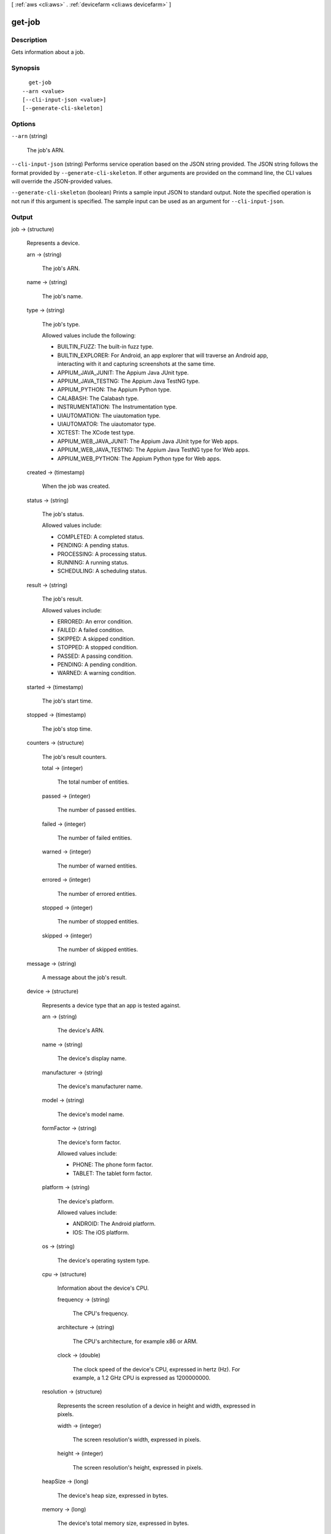 [ :ref:`aws <cli:aws>` . :ref:`devicefarm <cli:aws devicefarm>` ]

.. _cli:aws devicefarm get-job:


*******
get-job
*******



===========
Description
===========



Gets information about a job.



========
Synopsis
========

::

    get-job
  --arn <value>
  [--cli-input-json <value>]
  [--generate-cli-skeleton]




=======
Options
=======

``--arn`` (string)


  The job's ARN.

  

``--cli-input-json`` (string)
Performs service operation based on the JSON string provided. The JSON string follows the format provided by ``--generate-cli-skeleton``. If other arguments are provided on the command line, the CLI values will override the JSON-provided values.

``--generate-cli-skeleton`` (boolean)
Prints a sample input JSON to standard output. Note the specified operation is not run if this argument is specified. The sample input can be used as an argument for ``--cli-input-json``.



======
Output
======

job -> (structure)

  

  Represents a device.

  

  arn -> (string)

    

    The job's ARN.

    

    

  name -> (string)

    

    The job's name.

    

    

  type -> (string)

    

    The job's type.

     

    Allowed values include the following:

     

     
    * BUILTIN_FUZZ: The built-in fuzz type.
     
    * BUILTIN_EXPLORER: For Android, an app explorer that will traverse an Android app, interacting with it and capturing screenshots at the same time.
     
    * APPIUM_JAVA_JUNIT: The Appium Java JUnit type.
     
    * APPIUM_JAVA_TESTNG: The Appium Java TestNG type.
     
    * APPIUM_PYTHON: The Appium Python type.
     
    * CALABASH: The Calabash type.
     
    * INSTRUMENTATION: The Instrumentation type.
     
    * UIAUTOMATION: The uiautomation type.
     
    * UIAUTOMATOR: The uiautomator type.
     
    * XCTEST: The XCode test type.
     
    * APPIUM_WEB_JAVA_JUNIT: The Appium Java JUnit type for Web apps.
     
    * APPIUM_WEB_JAVA_TESTNG: The Appium Java TestNG type for Web apps.
     
    * APPIUM_WEB_PYTHON: The Appium Python type for Web apps.
     

    

    

  created -> (timestamp)

    

    When the job was created.

    

    

  status -> (string)

    

    The job's status.

     

    Allowed values include:

     

     
    * COMPLETED: A completed status.
     
    * PENDING: A pending status.
     
    * PROCESSING: A processing status.
     
    * RUNNING: A running status.
     
    * SCHEDULING: A scheduling status.
     

    

    

  result -> (string)

    

    The job's result.

     

    Allowed values include:

     

     
    * ERRORED: An error condition.
     
    * FAILED: A failed condition.
     
    * SKIPPED: A skipped condition.
     
    * STOPPED: A stopped condition.
     
    * PASSED: A passing condition.
     
    * PENDING: A pending condition.
     
    * WARNED: A warning condition.
     

    

    

  started -> (timestamp)

    

    The job's start time.

    

    

  stopped -> (timestamp)

    

    The job's stop time.

    

    

  counters -> (structure)

    

    The job's result counters.

    

    total -> (integer)

      

      The total number of entities.

      

      

    passed -> (integer)

      

      The number of passed entities.

      

      

    failed -> (integer)

      

      The number of failed entities.

      

      

    warned -> (integer)

      

      The number of warned entities.

      

      

    errored -> (integer)

      

      The number of errored entities.

      

      

    stopped -> (integer)

      

      The number of stopped entities.

      

      

    skipped -> (integer)

      

      The number of skipped entities.

      

      

    

  message -> (string)

    

    A message about the job's result.

    

    

  device -> (structure)

    

    Represents a device type that an app is tested against.

    

    arn -> (string)

      

      The device's ARN.

      

      

    name -> (string)

      

      The device's display name.

      

      

    manufacturer -> (string)

      

      The device's manufacturer name.

      

      

    model -> (string)

      

      The device's model name.

      

      

    formFactor -> (string)

      

      The device's form factor.

       

      Allowed values include:

       

       
      * PHONE: The phone form factor.
       
      * TABLET: The tablet form factor.
       

      

      

    platform -> (string)

      

      The device's platform.

       

      Allowed values include:

       

       
      * ANDROID: The Android platform.
       
      * IOS: The iOS platform.
       

      

      

    os -> (string)

      

      The device's operating system type.

      

      

    cpu -> (structure)

      

      Information about the device's CPU.

      

      frequency -> (string)

        

        The CPU's frequency.

        

        

      architecture -> (string)

        

        The CPU's architecture, for example x86 or ARM.

        

        

      clock -> (double)

        

        The clock speed of the device's CPU, expressed in hertz (Hz). For example, a 1.2 GHz CPU is expressed as 1200000000.

        

        

      

    resolution -> (structure)

      

      Represents the screen resolution of a device in height and width, expressed in pixels.

      

      width -> (integer)

        

        The screen resolution's width, expressed in pixels.

        

        

      height -> (integer)

        

        The screen resolution's height, expressed in pixels.

        

        

      

    heapSize -> (long)

      

      The device's heap size, expressed in bytes.

      

      

    memory -> (long)

      

      The device's total memory size, expressed in bytes.

      

      

    image -> (string)

      

      The device's image name.

      

      

    carrier -> (string)

      

      The device's carrier.

      

      

    radio -> (string)

      

      The device's radio.

      

      

    

  deviceMinutes -> (structure)

    

    Represents the total (metered or unmetered) minutes used by the job.

    

    total -> (double)

      

      When specified, represents the total minutes used by the resource to run tests.

      

      

    metered -> (double)

      

      When specified, represents only the sum of metered minutes used by the resource to run tests.

      

      

    unmetered -> (double)

      

      When specified, represents only the sum of unmetered minutes used by the resource to run tests.

      

      

    

  

